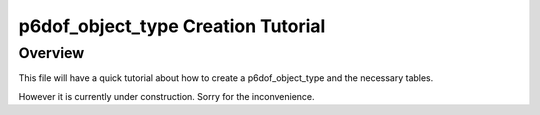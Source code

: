 .. ****************************************************************************
.. CUI
..
.. The Advanced Framework for Simulation, Integration, and Modeling (AFSIM)
..
.. The use, dissemination or disclosure of data in this file is subject to
.. limitation or restriction. See accompanying README and LICENSE for details.
.. ****************************************************************************

p6dof_object_type Creation Tutorial
-----------------------------------

Overview
========

This file will have a quick tutorial about how to create a p6dof_object_type and the necessary tables.

However it is currently under construction. Sorry for the inconvenience.


